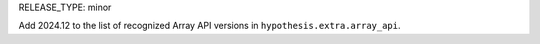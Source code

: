 RELEASE_TYPE: minor

Add 2024.12 to the list of recognized Array API versions in
``hypothesis.extra.array_api``.